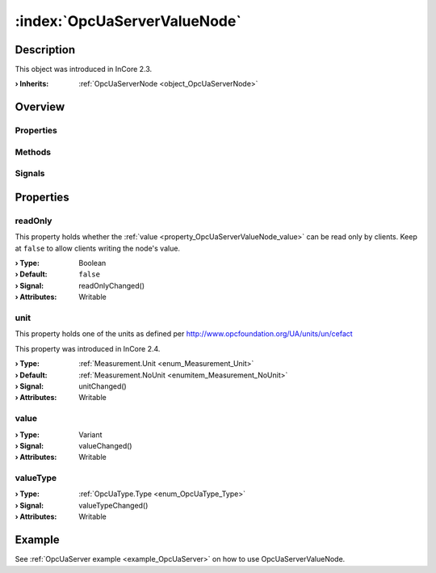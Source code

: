 
.. _object_OpcUaServerValueNode:


:index:`OpcUaServerValueNode`
-----------------------------

Description
***********



This object was introduced in InCore 2.3.

:**› Inherits**: :ref:`OpcUaServerNode <object_OpcUaServerNode>`

Overview
********

Properties
++++++++++

.. hlist::
  :columns: 2

  * :ref:`readOnly <property_OpcUaServerValueNode_readOnly>`
  * :ref:`unit <property_OpcUaServerValueNode_unit>`
  * :ref:`value <property_OpcUaServerValueNode_value>`
  * :ref:`valueType <property_OpcUaServerValueNode_valueType>`
  * :ref:`OpcUaServerNode.browseName <property_OpcUaServerNode_browseName>`
  * :ref:`OpcUaServerNode.description <property_OpcUaServerNode_description>`
  * :ref:`OpcUaServerNode.displayName <property_OpcUaServerNode_displayName>`
  * :ref:`OpcUaServerNode.fullNodePath <property_OpcUaServerNode_fullNodePath>`
  * :ref:`OpcUaServerNode.identifier <property_OpcUaServerNode_identifier>`
  * :ref:`OpcUaServerNode.typeDefinition <property_OpcUaServerNode_typeDefinition>`
  * :ref:`Object.objectId <property_Object_objectId>`
  * :ref:`Object.parent <property_Object_parent>`

Methods
+++++++

.. hlist::
  :columns: 1

  * :ref:`Object.deserializeProperties() <method_Object_deserializeProperties>`
  * :ref:`Object.fromJson() <method_Object_fromJson>`
  * :ref:`Object.toJson() <method_Object_toJson>`

Signals
+++++++

.. hlist::
  :columns: 1

  * :ref:`Object.completed() <signal_Object_completed>`



Properties
**********


.. _property_OpcUaServerValueNode_readOnly:

.. _signal_OpcUaServerValueNode_readOnlyChanged:

.. index::
   single: readOnly

readOnly
++++++++

This property holds whether the :ref:`value <property_OpcUaServerValueNode_value>` can be read only by clients. Keep at ``false`` to allow clients writing the node's value.

:**› Type**: Boolean
:**› Default**: ``false``
:**› Signal**: readOnlyChanged()
:**› Attributes**: Writable


.. _property_OpcUaServerValueNode_unit:

.. _signal_OpcUaServerValueNode_unitChanged:

.. index::
   single: unit

unit
++++

This property holds one of the units as defined per http://www.opcfoundation.org/UA/units/un/cefact

This property was introduced in InCore 2.4.

:**› Type**: :ref:`Measurement.Unit <enum_Measurement_Unit>`
:**› Default**: :ref:`Measurement.NoUnit <enumitem_Measurement_NoUnit>`
:**› Signal**: unitChanged()
:**› Attributes**: Writable


.. _property_OpcUaServerValueNode_value:

.. _signal_OpcUaServerValueNode_valueChanged:

.. index::
   single: value

value
+++++



:**› Type**: Variant
:**› Signal**: valueChanged()
:**› Attributes**: Writable


.. _property_OpcUaServerValueNode_valueType:

.. _signal_OpcUaServerValueNode_valueTypeChanged:

.. index::
   single: valueType

valueType
+++++++++



:**› Type**: :ref:`OpcUaType.Type <enum_OpcUaType_Type>`
:**› Signal**: valueTypeChanged()
:**› Attributes**: Writable

Example
*******
See :ref:`OpcUaServer example <example_OpcUaServer>` on how to use OpcUaServerValueNode.
